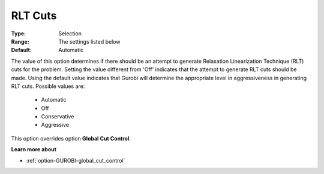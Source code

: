 .. _option-GUROBI-rlt_cuts:


RLT Cuts
========



:Type:	Selection	
:Range:	The settings listed below	
:Default:	Automatic	



The value of this option determines if there should be an attempt to generate Relaxation Linearization Technique (RLT) cuts for the problem. Setting the value different from 'Off' indicates that the attempt to generate RLT cuts should be made. Using the default value indicates that Gurobi will determine the appropriate level in aggressiveness in generating RLT cuts. Possible values are:



    *	Automatic
    *	Off
    *	Conservative
    *	Aggressive




This option overrides option **Global Cut Control**.





**Learn more about** 

*	:ref:`option-GUROBI-global_cut_control` 
